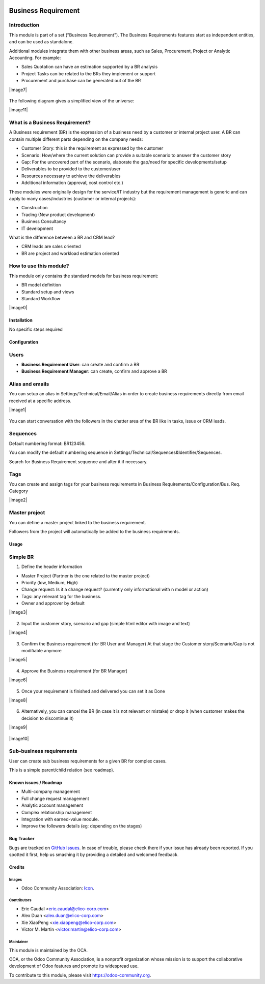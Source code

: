 .. image:: https://img.shields.io/badge/licence-AGPL--3-blue.svg
   :target: https://www.gnu.org/licenses/agpl-3.0-standalone.html
   :alt: License: AGPL-3


====================
Business Requirement
====================

Introduction
^^^^^^^^^^^^

This module is part of a set ("Business Requirement").
The Business Requirements features start as independent entities, and can be 
used as standalone.

Additional modules integrate them with other business areas, such as Sales, 
Procurement, Project or Analytic Accounting. For example:

* Sales Quotation can have an estimation supported by a BR analysis
* Project Tasks can be related to the BRs they implement or support
* Procurement and purchase can be generated out of the BR

|image7|

.. |image7| figure:: business_requirement/static/img/bus_req_tree.png
   :width: 800 px
   :alt: Business Requirement List view

The following diagram gives a simplified view of the universe:

|image11|

.. |image11| figure:: business_requirement/static/img/bus_req_module_diag.png
   :width: 800 px
   :alt: Business Requirement modules diagram

What is a Business Requirement?
^^^^^^^^^^^^^^^^^^^^^^^^^^^^^^^

A Business requirement (BR) is the expression of a business need by a customer 
or internal project user. 
A BR can contain multiple different parts depending on the company needs:

* Customer Story: this is the requirement as expressed by the customer
* Scenario: How/where the current solution can provide a suitable scenario to 
  answer the customer story
* Gap: For the uncovered part of the scenario, elaborate the gap/need for specific 
  developments/setup
* Deliverables to be provided to the customer/user
* Resources necessary to achieve the deliverables
* Additional information (approval, cost control etc.)

These modules were originally design for the service/IT industry but the 
requirement management is generic and can apply to many cases/industries (customer 
or internal projects):

* Construction
* Trading (New product development)
* Business Consultancy
* IT development

What is the difference between a BR and CRM lead?

* CRM leads are sales oriented
* BR are project and workload estimation oriented

How to use this module?
^^^^^^^^^^^^^^^^^^^^^^^

This module only contains the standard models for business requirement:

* BR model definition
* Standard setup and views
* Standard Workflow


|image0|

.. |image0| figure:: business_requirement/static/img/bus_req.png
   :width: 800 px
   :alt: Business Requirement Form

Installation
============

No specific steps required

Configuration
=============

Users
^^^^^

* **Business Requirement User**: can create and confirm a BR
* **Business Requirement Manager**: can create, confirm and approve a BR

Alias and emails
^^^^^^^^^^^^^^^^
You can setup an alias in Settings/Technical/Email/Alias in order to create 
business requirements directly from email received at a specific address.

|image1|

.. |image1| figure:: business_requirement/static/img/bus_req_alias.png
   :width: 800 px
   :alt: Email Alias setup

You can start conversation with the followers in the chatter area of the 
BR like in tasks, issue or CRM leads.

Sequences
^^^^^^^^^

Default numbering format: BR123456.

You can modify the default numbering sequence in Settings/Technical/Sequences&Identifier/Sequences.

Search for Business Requirement sequence and alter it if necessary.

Tags
^^^^

You can create and assign tags for your business requirements in Business Requirements/Configuration/Bus. Req. Category

|image2|

.. |image2| figure:: business_requirement/static/img/bus_req_tags.png
   :width: 600 px
   :alt: Define Tags


Master project
^^^^^^^^^^^^^^

You can define a master project linked to the business requirement.

Followers from the project will automatically be added to the business requirements.


Usage
=====

Simple BR
^^^^^^^^^
1. Define the header information

* Master Project (Partner is the one related to the master project)
* Priority (low, Medium, High)
* Change request: Is it a change request? (currently only informational with n model or action)
* Tags: any relevant tag for the business.
* Owner and approver by default

|image3|

.. |image3| figure:: business_requirement/static/img/bus_req_tags2.png
   :width: 800 px
   :alt: Input header information

2. Input the customer story, scenario and gap (simple html editor with image and text)

|image4|

.. |image4| figure:: business_requirement/static/img/bus_req_cust_story.png
   :width: 600 px
   :alt: Input customer story, scenario, gap

3. Confirm the Business requirement (for BR User and Manager)
   At that stage the Customer story/Scenario/Gap is not modifiable anymore

|image5|

.. |image5| figure:: business_requirement/static/img/bus_req_confirmed.png
   :width: 800 px
   :alt: Confirm your business requirement

4. Approve the Business requirement (for BR Manager)

|image6|

.. |image6| figure:: business_requirement/static/img/bus_req_approved.png
   :width: 800 px
   :alt: Confirm your business requirement

5. Once your requirement is finished and delivered you can set it as Done

|image8|

.. |image8| figure:: business_requirement/static/img/bus_req_done.png
   :width: 800 px
   :alt: Confirm your business requirement

6. Alternatively, you can cancel the BR (in case it is not relevant or mistake) or drop it (when customer makes the decision to discontinue it)

|image9|

.. |image9| figure:: business_requirement/static/img/bus_req_cancel.png
   :width: 800 px
   :alt: Cancel your business requirement

|image10|

.. |image10| figure:: business_requirement/static/img/bus_req_drop.png
   :width: 800 px
   :alt: Drop your business requirement


Sub-business requirements
^^^^^^^^^^^^^^^^^^^^^^^^^
User can create sub business requirements for a given BR for complex cases.

This is a simple parent/child relation (see roadmap).

.. image:: https://odoo-community.org/website/image/ir.attachment/5784_f2813bd/datas
   :alt: Try me on Runbot
   :target: https://runbot.odoo-community.org/runbot/222/8.0

Known issues / Roadmap
======================

* Multi-company management
* Full change request management
* Analytic account management
* Complex relationship management
* Integration with earned-value module.
* Improve the followers details (eg: depending on the stages)

Bug Tracker
===========

Bugs are tracked on `GitHub Issues <https://github.com/OCA/business-requirement/issues>`_.
In case of trouble, please check there if your issue has already been reported.
If you spotted it first, help us smashing it by providing a detailed and welcomed feedback.


Credits
=======

Images
------

* Odoo Community Association: `Icon <https://github.com/OCA/maintainer-tools/blob/master/template/module/static/description/icon.svg>`_.

Contributors
------------

* Eric Caudal <eric.caudal@elico-corp.com>
* Alex Duan <alex.duan@elico-corp.com>
* Xie XiaoPeng <xie.xiaopeng@elico-corp.com>
* Victor M. Martin <victor.martin@elico-corp.com>

Maintainer
----------

.. image:: https://odoo-community.org/logo.png
   :alt: Odoo Community Association
   :target: https://odoo-community.org

This module is maintained by the OCA.

OCA, or the Odoo Community Association, is a nonprofit organization whose
mission is to support the collaborative development of Odoo features and
promote its widespread use.

To contribute to this module, please visit https://odoo-community.org.
